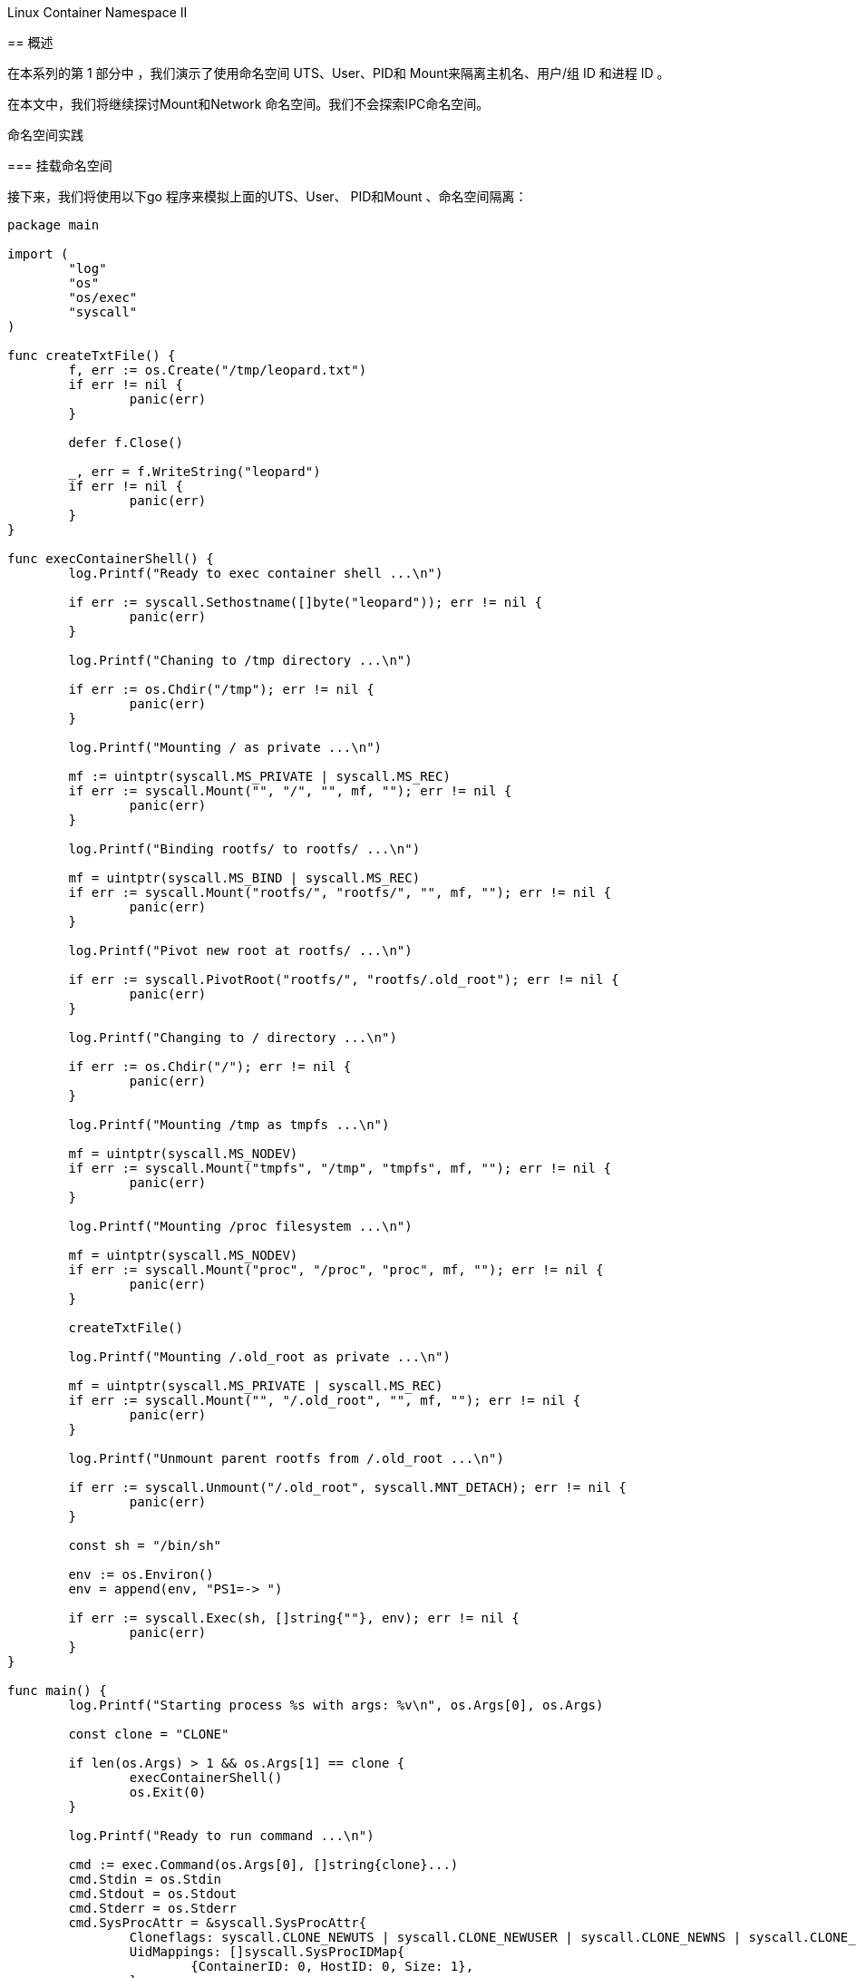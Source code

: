 
.Linux Container Namespace II
****
== 概述

在本系列的第 1 部分中 ，我们演示了使用命名空间 UTS、User、PID和 Mount来隔离主机名、用户/组 ID 和进程 ID 。

在本文中，我们将继续探讨Mount和Network 命名空间。我们不会探索IPC命名空间。

命名空间实践

=== 挂载命名空间

接下来，我们将使用以下go 程序来模拟上面的UTS、User、 PID和Mount 、命名空间隔离：

[source,go]
----
package main

import (
	"log"
	"os"
	"os/exec"
	"syscall"
)

func createTxtFile() {
	f, err := os.Create("/tmp/leopard.txt")
	if err != nil {
		panic(err)
	}

	defer f.Close()

	_, err = f.WriteString("leopard")
	if err != nil {
		panic(err)
	}
}

func execContainerShell() {
	log.Printf("Ready to exec container shell ...\n")

	if err := syscall.Sethostname([]byte("leopard")); err != nil {
		panic(err)
	}

	log.Printf("Chaning to /tmp directory ...\n")

	if err := os.Chdir("/tmp"); err != nil {
		panic(err)
	}

	log.Printf("Mounting / as private ...\n")

	mf := uintptr(syscall.MS_PRIVATE | syscall.MS_REC)
	if err := syscall.Mount("", "/", "", mf, ""); err != nil {
		panic(err)
	}

	log.Printf("Binding rootfs/ to rootfs/ ...\n")

	mf = uintptr(syscall.MS_BIND | syscall.MS_REC)
	if err := syscall.Mount("rootfs/", "rootfs/", "", mf, ""); err != nil {
		panic(err)
	}

	log.Printf("Pivot new root at rootfs/ ...\n")

	if err := syscall.PivotRoot("rootfs/", "rootfs/.old_root"); err != nil {
		panic(err)
	}

	log.Printf("Changing to / directory ...\n")

	if err := os.Chdir("/"); err != nil {
		panic(err)
	}

	log.Printf("Mounting /tmp as tmpfs ...\n")

	mf = uintptr(syscall.MS_NODEV)
	if err := syscall.Mount("tmpfs", "/tmp", "tmpfs", mf, ""); err != nil {
		panic(err)
	}

	log.Printf("Mounting /proc filesystem ...\n")

	mf = uintptr(syscall.MS_NODEV)
	if err := syscall.Mount("proc", "/proc", "proc", mf, ""); err != nil {
		panic(err)
	}

	createTxtFile()

	log.Printf("Mounting /.old_root as private ...\n")

	mf = uintptr(syscall.MS_PRIVATE | syscall.MS_REC)
	if err := syscall.Mount("", "/.old_root", "", mf, ""); err != nil {
		panic(err)
	}

	log.Printf("Unmount parent rootfs from /.old_root ...\n")

	if err := syscall.Unmount("/.old_root", syscall.MNT_DETACH); err != nil {
		panic(err)
	}

	const sh = "/bin/sh"

	env := os.Environ()
	env = append(env, "PS1=-> ")

	if err := syscall.Exec(sh, []string{""}, env); err != nil {
		panic(err)
	}
}

func main() {
	log.Printf("Starting process %s with args: %v\n", os.Args[0], os.Args)

	const clone = "CLONE"

	if len(os.Args) > 1 && os.Args[1] == clone {
		execContainerShell()
		os.Exit(0)
	}

	log.Printf("Ready to run command ...\n")

	cmd := exec.Command(os.Args[0], []string{clone}...)
	cmd.Stdin = os.Stdin
	cmd.Stdout = os.Stdout
	cmd.Stderr = os.Stderr
	cmd.SysProcAttr = &syscall.SysProcAttr{
		Cloneflags: syscall.CLONE_NEWUTS | syscall.CLONE_NEWUSER | syscall.CLONE_NEWNS | syscall.CLONE_NEWPID,
		UidMappings: []syscall.SysProcIDMap{
			{ContainerID: 0, HostID: 0, Size: 1},
		},
		GidMappings: []syscall.SysProcIDMap{
			{ContainerID: 0, HostID: 0, Size: 1},
		},
	}

	if err := cmd.Run(); err != nil {
		panic(err)
	}
}

----
通过在TB中执行以下命令来 创建并更改目录$GOPATH/mount：

[source,bash]
----
$ mkdir -p $GOPATH/mount

$ cd $GOPATH/mount
----

将上述代码复制到当前目录下的程序文件main.go中。

要编译程序文件main.go ，请在 TB中执行以下命令：

[source,bash]
$ go build main.go

要运行程序main ，请在TB中执行以下命令：

[source,bash]
$ ./main

以下是典型的输出：

[source]
.output.1
2020/03/14 22:05:46 启动进程 ./main 参数：[./main]
2020/03/14 22:05:46 准备运行命令...
2020/03/14 22:05:46 启动进程 ./main 参数：[./main CLONE]
2020/03/14 22:05:46 准备执行容器 shell ...
2020/03/14 22:05:46 更改到 /tmp 目录...
2020/03/14 22:05:46 安装/作为私人...
2020/03/14 22:05:46 将 rootfs/ 绑定到 rootfs/ ...
2020/03/14 22:05:46 将新根转入 rootfs/ ...
2020/03/14 22:05:46 切换到 / 目录...
2020/03/14 22:05:46 挂载 /tmp 作为 tmpfs ...
2020/03/14 22:05:46 挂载 /proc 文件系统 ...
2020/03/14 22:05:46 将 /.old_root 挂载为私有...
2020/03/14 22:05:46 从 /.old_root 卸载父 rootfs ...
->

命令提示符将更改为->。

要显示简单容器的主机名，请在TB中执行以下命令：

[source]
-> hostname

以下是典型的输出：

[source]
.output.2
leopard

要显示新命名空间中的用户 ID 和组 ID，请在TB中执行以下命令：

[source]
-> id

以下是典型的输出：

[source]
.output.3
uid=0(root) gid=0(root) groups=0(root)

要显示简单容器中的所有进程，请在TB中执行以下命令：

[source]
-> ps -fu

以下是典型的输出：

[source]
.output.4
USER       PID %CPU %MEM    VSZ   RSS TTY      STAT START   TIME COMMAND
root         1  0.0  0.0   4628   824 pts/1    S    22:05   0:00
root         8  0.0  0.0  37368  3368 pts/1    R+   22:05   0:00 ps -fu

要列出新命名空间中的所有挂载点，请在TB中执行以下命令 ：

[source]
-> cat /proc/mounts | sort

以下是典型的输出：

[source]
.output.5
/dev/sda1 / ext4 rw,relatime,errors=remount-ro,data=ordered 0 0
proc /proc proc rw,relatime 0 0
tmpfs /tmp tmpfs rw,relatime 0 0

要列出新命名空间中/下的所有文件，请在TB中执行以下命令 ：

[source,bash]
----
# ls -l /
----

以下是典型的输出：

[source]
.output.6
----
total 68
drwxr-xr-x   2 nobody nogroup 4096 Feb  3 20:24 bin
drwxr-xr-x   2 nobody nogroup 4096 Apr 24  2018 boot
drwxr-xr-x   2 nobody nogroup 4096 Feb  3 20:24 dev
drwxr-xr-x  29 nobody nogroup 4096 Feb  3 20:24 etc
drwxr-xr-x   2 nobody nogroup 4096 Apr 24  2018 home
drwxr-xr-x   8 nobody nogroup 4096 May 23  2017 lib
drwxr-xr-x   2 nobody nogroup 4096 Feb  3 20:23 lib64
drwxr-xr-x   2 nobody nogroup 4096 Feb  3 20:23 media
drwxr-xr-x   2 nobody nogroup 4096 Feb  3 20:23 mnt
drwxr-xr-x   2 nobody nogroup 4096 Feb  3 20:23 opt
dr-xr-xr-x 329 root   root       0 Mar 21 17:32 proc
drwx------   2 nobody nogroup 4096 Feb  3 20:24 root
drwxr-xr-x   4 nobody nogroup 4096 Feb  3 20:23 run
drwxr-xr-x   2 nobody nogroup 4096 Feb  3 20:24 sbin
drwxr-xr-x   2 nobody nogroup 4096 Feb  3 20:23 srv
drwxr-xr-x   2 nobody nogroup 4096 Apr 24  2018 sys
drwxrwxrwt   2 root   root      60 Mar 21 17:32 tmp
drwxr-xr-x  10 nobody nogroup 4096 Feb  3 20:23 usr
drwxr-xr-x  11 nobody nogroup 4096 Feb  3 20:24 var
----
要列出简单容器中文件/tmp/leopard.txt的属性，请在TB中执行以下命令：

[source]
-> ls -l /tmp/leopard.txt

以下是典型的输出：

[source]
.output.7
-rw-r--r-- 1 root root 7 Mar 14 22:05 /tmp/leopard.txt

要列出与简单容器关联的所有命名空间，请在TB中执行以下命令：

[source]
-> ls -l /proc/$$/ns

以下是典型的输出：

[source]
.output.8
total 0
lrwxrwxrwx 1 root root 0 Mar 14 22:07 cgroup -> 'cgroup:[4026531835]'
lrwxrwxrwx 1 root root 0 Mar 14 22:07 ipc -> 'ipc:[4026531839]'
lrwxrwxrwx 1 root root 0 Mar 14 22:07 mnt -> 'mnt:[4026532609]'
lrwxrwxrwx 1 root root 0 Mar 14 22:07 net -> 'net:[4026531993]'
lrwxrwxrwx 1 root root 0 Mar 14 22:07 pid -> 'pid:[4026532611]'
lrwxrwxrwx 1 root root 0 Mar 14 22:07 pid_for_children -> 'pid:[4026532611]'
lrwxrwxrwx 1 root root 0 Mar 14 22:07 user -> 'user:[4026532608]'
lrwxrwxrwx 1 root root 0 Mar 14 22:07 uts -> 'uts:[4026532610]'

要退出简单容器，请在TB中执行以下命令：

[source]
-> exit

成功 ！！！我们使用unshare命令和一个简单的go程序演示了组合的UTS、 User、PID和Mount命名空间。

=== Network Namespace

最后，现在让我们将Network命名空间分层在UTS、User、PID和Mount命名空间之上 。

要启动一个简单的容器，其网络以及挂载点、进程 ID、用户/组 ID 和主机名都与父命名空间隔离，请在 TB 中执行以下命令：

[source,bash]
$ unshare -uUrpfmn --mount-proc /bin/sh

-n选项启用网络命名空间。

命令提示符将更改为#。

要列出新命名空间中的所有网络接口，请在TB中执行以下命令：

[source,bash]
----
# ip link
----

以下是典型的输出：

[source]
.output.9
1: lo: <LOOPBACK> mtu 65536 qdisc noop state DOWN mode DEFAULT group default qlen 1000
    link/loopback 00:00:00:00:00:00 brd 00:00:00:00:00:00

从上面的 .output.12 中，我们只看到环回( 127.0.0.1 ) 接口，并且它处于DOWN 状态。

要在新命名空间中打开环回接口，请在TB中执行以下命令 ：
[source, bash]
----
# ip link set dev lo up
----

要测试新命名空间中的环回接口，请在TB中执行以下命令 ：

[source, bash]
----
# ping 127.0.0.1 -c3
----

以下是典型的输出：

[source]
.output.10
PING 127.0.0.1 (127.0.0.1) 56(84) bytes of data.
64 bytes from 127.0.0.1: icmp_seq=1 ttl=64 time=0.022 ms
64 bytes from 127.0.0.1: icmp_seq=2 ttl=64 time=0.024 ms
64 bytes from 127.0.0.1: icmp_seq=3 ttl=64 time=0.020 ms

--- 127.0.0.1 ping statistics ---
3 packets transmitted, 3 received, 0% packet loss, time 2040ms
rtt min/avg/max/mdev = 0.020/0.022/0.024/0.001 ms

我们需要在父命名空间中创建一个桥接网络接口。网桥 是用于连接两个或多个网络设备的虚拟网络交换机。

要在父命名空间中创建名为br0的桥接接口，请在TA中执行以下命令：

[source,bash]
$ brctl addbr br0

要列出父命名空间中的所有桥接口，请在TA 中执行以下命令：

[source,bash]
$ brctl show

以下是典型的输出：

[source]
.output.11
bridge name bridge id           STP enabled interfaces
br0         8000.000000000000   no

让我们为br0分配地址172.20.1.2。要为父命名空间中的桥接口br0分配 IP 地址，请在TA中执行以下命令：

[source,bash]
$ ip addr add 172.20.1.2/24 dev br0

要在父命名空间中启动桥接接口br0 ，请在TA中执行以下命令：

[source,bash]
$ ip link set br0 up

要列出父命名空间中的所有网络接口，请在TA 中执行以下命令：

[source,bash]
$ ip link

以下是典型的输出：

[source]
.output.12
1: lo: <LOOPBACK,UP,LOWER_UP> mtu 65536 qdisc noqueue state UNKNOWN mode DEFAULT group default qlen 1000
    link/loopback 00:00:00:00:00:00 brd 00:00:00:00:00:00
2: enp5s0: <NO-CARRIER,BROADCAST,MULTICAST,UP> mtu 1500 qdisc fq_codel state DOWN mode DEFAULT group default qlen 1000
    link/ether 18:18:18:05:05:05 brd ff:ff:ff:ff:ff:ff
3: br0: <BROADCAST,MULTICAST,UP,LOWER_UP> mtu 1500 qdisc noqueue state UNKNOWN mode DEFAULT group default qlen 1000
    link/ether 0a:ae:d0:65:21:bb brd ff:ff:ff:ff:ff:ff

可以将虚拟以太网设备veth添加到网络 命名空间。它们可以充当网络命名空间之间的隧道，并且始终成对创建。在一对设备中的一个设备上传输的数据包会立即在另一个设备上接收。该对的一端将位于父命名空间中，而另一端将位于新命名空间中。

下图说明了具有虚拟以太网对的桥接网络：

.Bridge Network
[.center]
image::./imgs/img.png[sunset, 500, 375, align=center]

要在父命名空间中创建名为veth0和 veth1的 veth接口对，请在TA 中执行以下命令：

[source,bash]
----
$ ip link add veth0 type veth peer name veth1
----


要列出父命名空间中的所有网络接口，请在TA 中执行以下命令：

[source,bash]
$ip link

以下是典型的输出：

[source]
.output.13
1: lo: <LOOPBACK,UP,LOWER_UP> mtu 65536 qdisc noqueue state UNKNOWN mode DEFAULT group default qlen 1000
    link/loopback 00:00:00:00:00:00 brd 00:00:00:00:00:00
2: enp5s0: <NO-CARRIER,BROADCAST,MULTICAST,UP> mtu 1500 qdisc fq_codel state DOWN mode DEFAULT group default qlen 1000
    link/ether 18:18:18:05:05:05 brd ff:ff:ff:ff:ff:ff
3: br0: <BROADCAST,MULTICAST,UP,LOWER_UP> mtu 1500 qdisc noqueue state UNKNOWN mode DEFAULT group default qlen 1000
    link/ether 0a:ae:d0:65:21:bb brd ff:ff:ff:ff:ff:ff
4: veth1@veth0: <BROADCAST,MULTICAST,M-DOWN> mtu 1500 qdisc noop state DOWN mode DEFAULT group default qlen 1000
    link/ether c6:46:7c:18:1c:ef brd ff:ff:ff:ff:ff:ff
5: veth0@veth1: <BROADCAST,MULTICAST,M-DOWN> mtu 1500 qdisc noop state DOWN mode DEFAULT group default qlen 1000
    link/ether 76:3e:78:4e:9d:28 brd ff:ff:ff:ff:ff:ff

结尾veth0应该位于父命名空间中，而结尾veth1 应该位于新命名空间中。

要将结尾veth1放入新命名空间中，我们需要识别命令unshare的进程 ID 。

要查找unshare的 pid 并将其存储在环境变量 UPID中，请在TA中执行以下命令：

[source,bash]
$ export UPID=$(pidof unshare)

要将末尾的veth1放入新的命名空间中，请在TA中执行以下命令 ：

[source,bash]
$ ip link set veth1 netns $UPID

要列出父命名空间中的所有网络接口，请在TA 中执行以下命令：

[source,bash]
$ ip link

以下是典型的输出：

[source]
.output.14
1: lo: <LOOPBACK,UP,LOWER_UP> mtu 65536 qdisc noqueue state UNKNOWN mode DEFAULT group default qlen 1000
    link/loopback 00:00:00:00:00:00 brd 00:00:00:00:00:00
2: enp5s0: <NO-CARRIER,BROADCAST,MULTICAST,UP> mtu 1500 qdisc fq_codel state DOWN mode DEFAULT group default qlen 1000
    link/ether 18:18:18:05:05:05 brd ff:ff:ff:ff:ff:ff
3: br0: <BROADCAST,MULTICAST,UP,LOWER_UP> mtu 1500 qdisc noqueue state UNKNOWN mode DEFAULT group default qlen 1000
    link/ether 0a:ae:d0:65:21:bb brd ff:ff:ff:ff:ff:ff
5: veth0@if6: <BROADCAST,MULTICAST,M-DOWN> mtu 1500 qdisc noop state DOWN mode DEFAULT group default qlen 1000
    link/ether 76:3e:78:4e:9d:28 brd ff:ff:ff:ff:ff:ff

要列出新命名空间中的所有网络接口，请在TB中执行以下命令：

[source,bash]
----
# ip link
----

以下是典型的输出：

[source]
.output.15
1: lo: <LOOPBACK,UP,LOWER_UP> mtu 65536 qdisc noqueue state UNKNOWN mode DEFAULT group default qlen 1000
    link/loopback 00:00:00:00:00:00 brd 00:00:00:00:00:00
2: veth1@if3: <BROADCAST,MULTICAST,M-DOWN> mtu 1500 qdisc noop state DOWN mode DEFAULT group default qlen 1000
    link/ether c6:46:7c:18:1c:ef brd ff:ff:ff:ff:ff:ff

比较.output.15和.output.14，我们发现它们完全不同。

要将末端veth0连接到父命名空间中的网桥br0 ，请在TA中执行以下命令：

[source,bash]
$ ip link set veth0 master br0 up

让我们为veth0分配地址172.20.1.3。要为父命名空间中的网络接口veth0分配 IP 地址，请在TA中执行以下命令：

[source,bash]
$ ip addr add 172.20.1.3/24 dev veth0

要在父命名空间中启动网络接口veth0 ，请在TA中执行以下命令：

[source,bash]
$ sudo ip link set veth0 up


让我们为veth1分配地址172.20.1.4。要为新命名空间中的网络接口veth1分配 IP 地址，请在TB中执行以下命令：

[source,bash]
----
# ip addr add 172.20.1.4/24 dev veth1
----

要在新命名空间中启动网络接口veth1 ，请在TB中执行以下命令：

[source,bash]
----
# ip link set veth1 up
----

要测试父命名空间中（容器的）IP 地址172.20.1.4 ，请在TA中执行以下命令：

[source,bash]
$ ping 172.20.1.4 -c3

以下是典型的输出：

[source]
.output.16
PING 172.20.1.4 (172.20.1.4) 56(84) bytes of data.
64 bytes from 172.20.1.4: icmp_seq=1 ttl=64 time=0.079 ms
64 bytes from 172.20.1.4: icmp_seq=2 ttl=64 time=0.038 ms
64 bytes from 172.20.1.4: icmp_seq=3 ttl=64 time=0.040 ms

--- 172.20.1.4 ping statistics ---
3 packets transmitted, 3 received, 0% packet loss, time 2036ms
rtt min/avg/max/mdev = 0.038/0.052/0.079/0.019 ms

同样，要测试新命名空间中的 IP 地址172.20.1.3 （主机的），请在TB中执行以下命令：

[source,bash]
----
# ping 172.20.1.3 -c3
----

以下是典型的输出：

[source]
output
PING 172.20.1.3 (172.20.1.3) 56(84) bytes of data.
64 bytes from 172.20.1.3: icmp_seq=1 ttl=64 time=0.072 ms
64 bytes from 172.20.1.3: icmp_seq=2 ttl=64 time=0.039 ms
64 bytes from 172.20.1.3: icmp_seq=3 ttl=64 time=0.044 ms

--- 172.20.1.3 ping statistics ---
3 packets transmitted, 3 received, 0% packet loss, time 2044ms
rtt min/avg/max/mdev = 0.039/0.051/0.072/0.016 ms

耶 ！！！我们通过使用unshare命令组合 UTS、User、PID、Mount和 Network命名空间，成功演示了一个简单的容器。

要清理我们之前创建的桥接口，我们需要先将其关闭，然后将其删除。

要关闭父命名空间中的桥接口br0 ，请在TA中执行以下命令：

[source,bash]
$ ip link set br0 down

要删除父命名空间中的桥接口br0 ，请在TA中执行以下命令：

[source,bash]
$ brctl delbr br0

接下来，我们将使用以下go程序来模拟上面的UTS、User、 PID、Mount和Network 、命名空间隔离：

[source,go]
----
package main

import (
	"fmt"
	"github.com/vishvananda/netlink"
	"log"
	"net"
	"os"
	"os/exec"
	"syscall"
)

const (
	Bridge   = "br0"
	BridgeIp = "172.20.1.2/24"
	Lo       = "lo"
	Peer0    = "veth0"
	Peer0Ip  = "172.20.1.3/24"
	Peer1    = "veth1"
	Peer1Ip  = "172.20.1.4/24"
)

func createTxtFile() {
	f, err := os.Create("/tmp/leopard.txt")
	if err != nil {
		panic(err)
	}

	_, err = f.WriteString("leopard")
	if err != nil {
		panic(err)
	}

	_ = f.Close()
}

func checkBridge() (*netlink.Bridge, error) {
	la := netlink.NewLinkAttrs()
	la.Name = Bridge

	br := &netlink.Bridge{LinkAttrs: la}

	if _, err := net.InterfaceByName(Bridge); err != nil {
		return br, err
	}

	return br, nil
}

func setupBridge() error {
	br, err := checkBridge()
	if err != nil {
		log.Printf("Bridge %s does not exists ...\n", Bridge)
		log.Printf("Creating the Bridge %s ...\n", Bridge)

		if err = netlink.LinkAdd(br); err != nil {
			fmt.Println(err)
			return err
		}
	} else {
		log.Printf("Bridge %s already exists ...\n", Bridge)
	}

	addr, err := netlink.ParseAddr(BridgeIp)
	if err != nil {
		fmt.Println(err)
		return err
	}

	log.Printf("Attaching address %s to the Bridge %s ...\n", BridgeIp, Bridge)

	if err = netlink.AddrAdd(br, addr); err != nil {
		fmt.Println(err)
		return err
	}

	log.Printf("Activating the Bridge %s ...\n", Bridge)

	if err = netlink.LinkSetUp(br); err != nil {
		fmt.Println(err)
		return err
	}

	return nil
}

func deleteBridge() error {
	br, err := checkBridge()
	if err != nil {
		fmt.Println(err)
		return err
	}

	log.Printf("Deactivating the Bridge %s ...\n", Bridge)

	if err := netlink.LinkSetDown(br); err != nil {
		fmt.Println(err)
		return err
	}

	log.Printf("Deleting the Bridge %s ...\n", Bridge)

	if err := netlink.LinkDel(br); err != nil {
		fmt.Println(err)
		return err
	}

	return nil
}

func setupVethPeers() error {
	br, err := checkBridge()
	if err != nil {
		fmt.Println(err)
		return err
	}

	la := netlink.NewLinkAttrs()
	la.Name = Peer0
	la.MasterIndex = br.Attrs().Index

	log.Printf("Creating the pairs %s and %s ...\n", Peer0, Peer1)

	// ip link add veth0 type veth peer name veth1
	veth := &netlink.Veth{LinkAttrs: la, PeerName: Peer1}
	if err := netlink.LinkAdd(veth); err != nil {
		fmt.Println(err)
		return err
	}

	log.Printf("Link %s as master of %s ...\n", Bridge, Peer0)

	// ip link set veth0 master br0
	if err = netlink.LinkSetMaster(veth, br); err != nil {
		fmt.Println(err)
		return err
	}

	log.Printf("Activating the pairs %s & %s ...\n", Peer0, Peer1)

	if err = netlink.LinkSetUp(veth); err != nil {
		fmt.Println(err)
		return err
	}

	return nil
}

func namespaceVethPeer(pid int) error {
	log.Printf("Getting the link for pair %s ...\n", Peer1)

	veth1, err := netlink.LinkByName(Peer1)
	if err != nil {
		fmt.Println(err)
		return err
	}

	log.Printf("Namespacing the pair %s with pid %d ...\n", Peer1, pid)

	// ip link set veth1 netns $UPID
	if err := netlink.LinkSetNsPid(veth1, pid); err != nil {
		fmt.Println(err)
		return err
	}

	return nil
}

func activateLo() error {
	log.Printf("Getting the link for pair %s ...\n", Lo)

	loIf, err := netlink.LinkByName(Lo)
	if err != nil {
		fmt.Println(err)
		return err
	}

	log.Printf("Activating %s ...\n", Lo)

	// ip link set dev lo up
	if err = netlink.LinkSetUp(loIf); err != nil {
		fmt.Println(err)
		return err
	}

	return nil
}

func activateVethPair(name, ip string) error {
	log.Printf("Getting the link for pair %s ...\n", name)

	veth, err := netlink.LinkByName(name)
	if err != nil {
		fmt.Println(err)
		return err
	}

	addr, err := netlink.ParseAddr(ip)
	if err != nil {
		fmt.Println(err)
		return err
	}

	log.Printf("Attaching address %s to the pair %s ...\n", ip, name)

	// ip addr add ip dev vethX
	if err = netlink.AddrAdd(veth, addr); err != nil {
		fmt.Println(err)
		return err
	}

	log.Printf("Activating the pair %s ...\n", name)

	// ip link set dev vethX up
	if err = netlink.LinkSetUp(veth); err != nil {
		fmt.Println(err)
		return err
	}

	return nil
}

func execContainerShell() {
	log.Printf("Ready to exec container shell ...\n")

	if err := syscall.Sethostname([]byte("leopard")); err != nil {
		panic(err)
	}

	log.Printf("Chaning to /tmp directory ...\n")

	if err := os.Chdir("/tmp"); err != nil {
		panic(err)
	}

	log.Printf("Mounting / as private ...\n")

	mf := uintptr(syscall.MS_PRIVATE | syscall.MS_REC)
	if err := syscall.Mount("", "/", "", mf, ""); err != nil {
		panic(err)
	}

	log.Printf("Binding rootfs/ to rootfs/ ...\n")

	mf = uintptr(syscall.MS_BIND | syscall.MS_REC)
	if err := syscall.Mount("rootfs/", "rootfs/", "", mf, ""); err != nil {
		panic(err)
	}

	log.Printf("Pivot new root at rootfs/ ...\n")

	if err := syscall.PivotRoot("rootfs/", "rootfs/.old_root"); err != nil {
		panic(err)
	}

	log.Printf("Changing to / directory ...\n")

	if err := os.Chdir("/"); err != nil {
		panic(err)
	}

	log.Printf("Mounting /tmp as tmpfs ...\n")

	mf = uintptr(syscall.MS_NODEV)
	if err := syscall.Mount("tmpfs", "/tmp", "tmpfs", mf, ""); err != nil {
		panic(err)
	}

	log.Printf("Mounting /proc filesystem ...\n")

	mf = uintptr(syscall.MS_NODEV)
	if err := syscall.Mount("proc", "/proc", "proc", mf, ""); err != nil {
		panic(err)
	}

	createTxtFile()

	log.Printf("Mounting /.old_root as private ...\n")

	mf = uintptr(syscall.MS_PRIVATE | syscall.MS_REC)
	if err := syscall.Mount("", "/.old_root", "", mf, ""); err != nil {
		panic(err)
	}

	log.Printf("Unmount parent rootfs from /.old_root ...\n")

	if err := syscall.Unmount("/.old_root", syscall.MNT_DETACH); err != nil {
		panic(err)
	}

	if err := activateLo(); err != nil {
		panic(err)
	}

	if err := activateVethPair(Peer1, Peer1Ip); err != nil {
		panic(err)
	}

	const sh = "/bin/sh"

	env := os.Environ()
	env = append(env, "PS1=-> ")

	if err := syscall.Exec(sh, []string{""}, env); err != nil {
		panic(err)
	}
}

func main() {
	log.Printf("Starting process %s with args: %v\n", os.Args[0], os.Args)

	const clone = "CLONE"

	if len(os.Args) > 1 && os.Args[1] == clone {
		// Clone
		execContainerShell()
	} else {
		// Parent
		if err := setupBridge(); err != nil {
			panic(err)
		}

		if err := setupVethPeers(); err != nil {
			panic(err)
		}

		if err := activateVethPair(Peer0, Peer0Ip); err != nil {
			panic(err)
		}
	}

	log.Printf("Ready to run command ...\n")

	cmd := exec.Command(os.Args[0], []string{clone}...)
	cmd.Stdin = os.Stdin
	cmd.Stdout = os.Stdout
	cmd.Stderr = os.Stderr
	cmd.SysProcAttr = &syscall.SysProcAttr{
		Cloneflags: syscall.CLONE_NEWUTS |
			syscall.CLONE_NEWUSER |
			syscall.CLONE_NEWNS |
			syscall.CLONE_NEWPID |
			syscall.CLONE_NEWNET,
		UidMappings: []syscall.SysProcIDMap{
			{ContainerID: 0, HostID: 0, Size: 1},
		},
		GidMappings: []syscall.SysProcIDMap{
			{ContainerID: 0, HostID: 0, Size: 1},
		},
	}

	if err := cmd.Start(); err != nil {
		panic(err)
	}

	if err := namespaceVethPeer(cmd.Process.Pid); err != nil {
		panic(err)
	}

	_ = cmd.Wait()

	_ = deleteBridge()
}

----

通过在TB中执行以下命令来 创建并更改目录$GOPATH/network：

[source,bash]
----
$ mkdir -p $GOPATH/network

$ cd $GOPATH/network
----

将上述代码复制到当前目录下的程序文件main.go中。

要编译程序文件main.go ，请在 TB中执行以下命令：

[source,bash]
$ go build main.go

要运行程序main ，请在TB中执行以下命令：

[source,bash]
$ ./main

以下是典型的输出：

[source]
----
.output.18
2020/03/14 22:17:52 Starting process ./main with args: [./main]
2020/03/14 22:17:52 Bridge br0 does not exists ...
2020/03/14 22:17:52 Creating the Bridge br0 ...
2020/03/14 22:17:52 Attaching address 172.20.1.2/24 to the Bridge br0 ...
2020/03/14 22:17:52 Activating the Bridge br0 ...
2020/03/14 22:17:52 Creating the pairs veth0 and veth1 ...
2020/03/14 22:17:52 Link br0 as master of veth0 ...
2020/03/14 22:17:52 Activating the pairs veth0 & veth1 ...
2020/03/14 22:17:52 Getting the link for pair veth0 ...
2020/03/14 22:17:52 Attaching address 172.20.1.3/24 to the pair veth0 ...
2020/03/14 22:17:52 Activating the pair veth0 ...
2020/03/14 22:17:52 Ready to run command ...
2020/03/14 22:17:52 Getting the link for pair veth1 ...
2020/03/14 22:17:52 Namespacing the pair veth1 with pid 20367 ...
2020/03/14 22:17:52 Starting process ./main with args: [./main CLONE]
2020/03/14 22:17:52 Ready to exec container shell ...
2020/03/14 22:17:52 Chaning to /tmp directory ...
2020/03/14 22:17:52 Mounting / as private ...
2020/03/14 22:17:52 Binding rootfs/ to rootfs/ ...
2020/03/14 22:17:52 Pivot new root at rootfs/ ...
2020/03/14 22:17:52 Changing to / directory ...
2020/03/14 22:17:52 Mounting /tmp as tmpfs ...
2020/03/14 22:17:52 Mounting /proc filesystem ...
2020/03/14 22:17:52 Mounting /.old_root as private ...
2020/03/14 22:17:52 Unmount parent rootfs from /.old_root ...
2020/03/14 22:17:52 Getting the link for pair lo ...
2020/03/14 22:17:52 Activating lo ...
2020/03/14 22:17:52 Getting the link for pair veth1 ...
2020/03/14 22:17:52 Attaching address 172.20.1.4/24 to the pair veth1 ...
2020/03/14 22:17:52 Activating the pair veth1 ...
->
----

命令提示符将更改为->。

要列出父命名空间中的所有网络接口，请在TA 中执行以下命令：

[source,bash]
$ cat /proc/self/net/dev

以下是典型的输出：

[source]
----
.output.19
Inter-|   Receive                                                |  Transmit
 face |bytes    packets errs drop fifo frame compressed multicast|bytes    packets errs drop fifo colls carrier compressed
enp5s0:       0       0    0    0    0     0          0         0        0       0    0    0    0     0       0          0
docker0:       0       0    0    0    0     0          0         0        0       0    0    0    0     0       0          0
    lo:  471708    4702    0    0    0     0          0         0   471708    4702    0    0    0     0       0          0
 veth0:     936      12    0    0    0     0          0         0    27370     162    0    0    0     0       0          0
   br0:     768      12    0    0    0     0          0         0    17220     106    0    0    0     0       0          0
----

要列出新命名空间中的所有网络接口，请在TB中执行以下命令：

[source]
-> cat /proc/self/net/dev

以下是典型的输出：

[source]
----
.output.20
Inter-|   Receive                                                |  Transmit
 face |bytes    packets errs drop fifo frame compressed multicast|bytes    packets errs drop fifo colls carrier compressed
    lo:       0       0    0    0    0     0          0         0        0       0    0    0    0     0       0          0
 veth1:   20994     126    0    0    0     0          0         0      796      10    0    0    0     0       0          0
----

比较.output.20和.output.19，我们发现它们完全不同。

要测试父命名空间中（容器的）IP 地址172.20.1.4 ，请在TA中执行以下命令：

[source,bash]
$ ping 172.20.1.4 -c3

以下是典型的输出：

[source]
----
.output.21
PING 172.20.1.4 (172.20.1.4) 56(84) bytes of data.
64 bytes from 172.20.1.4: icmp_seq=1 ttl=64 time=0.101 ms
64 bytes from 172.20.1.4: icmp_seq=2 ttl=64 time=0.044 ms
64 bytes from 172.20.1.4: icmp_seq=3 ttl=64 time=0.052 ms

--- 172.20.1.4 ping statistics ---
3 packets transmitted, 3 received, 0% packet loss, time 2041ms
rtt min/avg/max/mdev = 0.044/0.065/0.101/0.026 ms
----

请注意，新命名空间正在运行简约的 Ubuntu Base 映像，并且没有ping 命令来检查与父命名空间的连接。

要退出简单容器，请在TB中执行以下命令：

[source,bash]
-> exit

完结！！！我们通过使用简单的go程序组合 UTS、User、PID、Mount和 Network命名空间，成功演示了一个简单的容器。

****
